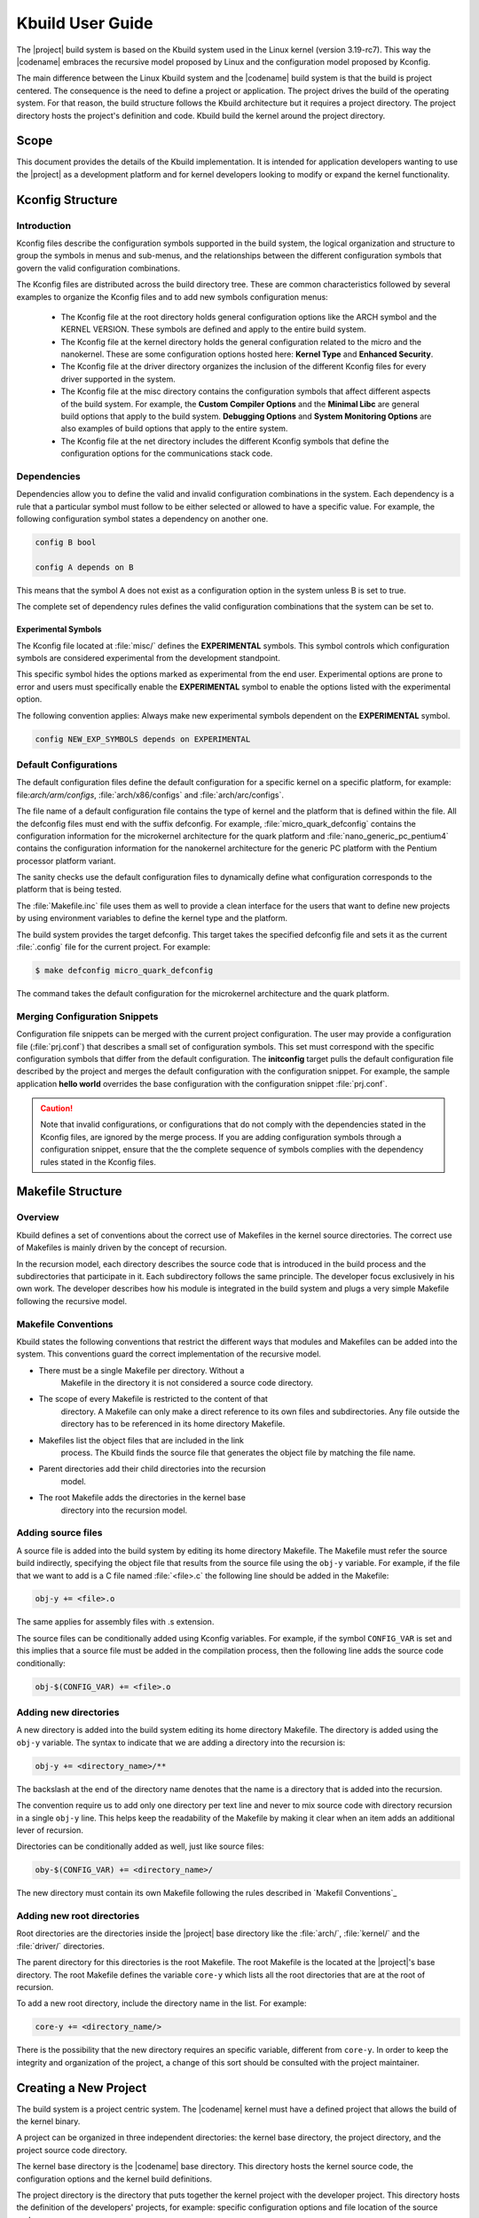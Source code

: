 .. _Kbuild:

Kbuild User Guide
#################

The |project| build system is based on the Kbuild system used in the
Linux kernel (version 3.19-rc7). This way the |codename| embraces
the recursive model proposed by Linux and the configuration model
proposed by Kconfig.

The main difference between the Linux Kbuild system and the |codename|
build system is that the build is project centered. The consequence
is the need to define a project or application. The project drives
the build of the operating system.
For that reason, the build structure follows the Kbuild
architecture but it requires a project directory. The project
directory hosts the project's definition and code. Kbuild build the
kernel around the project directory.

Scope
*****

This document provides the details of the Kbuild implementation. It is
intended for application developers wanting to use the |project| as a
development platform and for kernel developers looking to modify or
expand the kernel functionality.

Kconfig Structure
*****************

Introduction
============
Kconfig files describe the configuration symbols supported in the build
system, the logical organization and structure to group the symbols in
menus and sub-menus, and the relationships between the different
configuration symbols that govern the valid configuration combinations.

The Kconfig files are distributed across the build directory tree. These
are common characteristics followed by several examples to
organize the Kconfig files and to add new symbols configuration menus:

   * The Kconfig file at the root directory holds general
     configuration options like the ARCH symbol and the KERNEL VERSION.
     These symbols are defined and apply to the entire build system.

   * The Kconfig file at the kernel directory holds the general
     configuration related to the micro and the nanokernel.
     These are some configuration options hosted here:
     **Kernel Type** and **Enhanced Security**.

   * The Kconfig file at the driver directory organizes the inclusion of
     the different Kconfig files for every driver supported in the system.

   * The Kconfig file at the misc directory contains the configuration
     symbols that affect different aspects of the build system. For
     example, the **Custom Compiler Options** and the **Minimal Libc**
     are general build options that apply to the build system.
     **Debugging Options** and **System Monitoring Options** are also
     examples of build options that apply to the entire system.

   * The Kconfig file at the net directory includes the different
     Kconfig symbols that define the configuration options for the
     communications stack code.

Dependencies
============

Dependencies allow you to define the valid and invalid configuration
combinations in the system.
Each dependency is a rule that a particular symbol must
follow to be either selected or allowed to have a specific value.
For example, the following configuration symbol states a dependency on
another one.

.. code-block:: kconfig

   config B bool

   config A depends on B

This means that the symbol A does not exist as a configuration option
in the system unless B is set to true.

The complete set of dependency rules defines the valid configuration
combinations that the system can be set to.

Experimental Symbols
--------------------

The Kconfig file located at :file:`misc/` defines the
**EXPERIMENTAL** symbols.
This symbol controls which configuration symbols are
considered experimental from the development standpoint.

This specific symbol hides the options marked as experimental from the
end user. Experimental options are prone to error and users must
specifically enable the **EXPERIMENTAL** symbol to enable the options
listed with the experimental option.

The following convention applies: Always make new experimental
symbols dependent on the **EXPERIMENTAL** symbol.

.. code-block:: kconfig

   config NEW_EXP_SYMBOLS depends on EXPERIMENTAL


Default Configurations
======================

The default configuration files define the default configuration
for a specific kernel on a specific platform, for example:
file:`arch/arm/configs`, :file:`arch/x86/configs`
and :file:`arch/arc/configs`.

The file name of a default configuration file contains the
type of kernel and the platform that is defined within the file.
All the defconfig files must end with the suffix defconfig.
For example, :file:`micro_quark_defconfig` contains the configuration
information for the microkernel architecture for the quark platform and
:file:`nano_generic_pc_pentium4` contains the configuration
information for the nanokernel architecture for the generic PC platform
with the Pentium processor platform variant.

The sanity checks use the default configuration files to dynamically
define what configuration corresponds to the platform that is being tested.

The :file:`Makefile.inc` file uses them as well to provide a
clean interface for the users that want to define new projects by
using environment variables to define the kernel type and the platform.

The build system provides the target defconfig. This target takes
the specified defconfig file and sets it as the current
:file:`.config` file for the current project. For example:

.. code-block:: bash

   $ make defconfig micro_quark_defconfig

The command takes the default configuration for the microkernel
architecture and the quark platform.

Merging Configuration Snippets
==============================

Configuration file snippets can be merged with the current project
configuration.
The user may provide a configuration file (:file:`prj.conf`) that
describes a small set of configuration symbols.
This set must correspond with the specific configuration symbols that
differ from the default configuration.
The **initconfig** target pulls the default configuration file
described by the project and merges the default configuration with the
configuration snippet.
For example, the sample application **hello world** overrides the
base configuration with the configuration snippet :file:`prj.conf`.

.. caution::
   Note that invalid configurations, or configurations that do not comply
   with the dependencies stated in the Kconfig files, are ignored by the
   merge process. If you are adding configuration symbols through a
   configuration snippet, ensure that the the complete sequence of symbols
   complies with the dependency rules stated in the Kconfig files.

Makefile Structure
******************

Overview
========
Kbuild defines a set of conventions about the correct use of Makefiles
in the kernel source directories. The correct use of Makefiles is
mainly driven by the concept of recursion.

In the recursion model, each directory describes the source code that
is introduced in the build process and the subdirectories that
participate in it. Each subdirectory follows the same
principle. The developer focus exclusively in his own
work. The developer describes how his module is integrated
in the build system and plugs a very simple Makefile following the
recursive model.

Makefile Conventions
====================

Kbuild states the following conventions that restrict the different
ways that modules and Makefiles can be added into the system. This
conventions guard the correct implementation of the recursive model.

*   There must be a single Makefile per directory. Without a
     Makefile in the directory it is not considered a source code
     directory.

*   The scope of every Makefile is restricted to the content of that
     directory. A Makefile can only make a direct reference to its own
     files and subdirectories. Any file outside the directory has
     to be referenced in its home directory Makefile.

*   Makefiles list the object files that are included in the link
     process. The Kbuild finds the source file that generates the
     object file by matching the file name.

*   Parent directories add their child directories into the recursion
     model.

*   The root Makefile adds the directories in the kernel base
     directory into the recursion model.


Adding source files
===================
A source file is added into the build system by editing its home
directory Makefile. The Makefile must refer the source build
indirectly, specifying the object file that results from the source
file using the :literal:`obj-y` variable. For example, if the file that we
want to add is a C file named :file:`<file>.c` the following line should be
added in the Makefile:

.. code-block:: make

   obj-y += <file>.o

.. note::
The same applies for assembly files with .s extension.

The source files can be conditionally added using Kconfig variables.
For example, if the symbol :literal:`CONFIG_VAR` is set and this implies that
a source file must be added in the compilation process, then the
following line adds the source code conditionally:

.. code-block:: make

   obj-$(CONFIG_VAR) += <file>.o

Adding new directories
======================

A new directory is added into the build system editing its home
directory Makefile. The directory is added using the :literal:`obj-y`
variable. The syntax to indicate that we are adding a directory into
the recursion is:

.. code-block:: make

   obj-y += <directory_name>/**

The backslash at the end of the directory name denotes that the
name is a directory that is added into the recursion.

The convention require us to add only one directory per text line and
never to mix source code with directory recursion in a single
:literal:`obj-y` line. This helps keep the readability of the
Makefile by making it clear when an item adds an additional lever of
recursion.

Directories can be conditionally added as well, just like source files:

.. code-block:: make

   oby-$(CONFIG_VAR) += <directory_name>/

The new directory must contain its own Makefile following the rules
described in `Makefil Conventions`_

Adding new root directories
===========================

Root directories are the directories inside the |project|
base directory like the :file:`arch/`, :file:`kernel/` and the
:file:`driver/` directories.

The parent directory for this directories is the root Makefile. The
root Makefile is the located at the |project|'s base directory.
The root Makefile defines the variable :literal:`core-y` which lists
all the root directories that are at the root of recursion.

To add a new root directory, include the directory name in the list.
For example:

.. code-block:: make

   core-y += <directory_name/>

There is the possibility that the new directory requires an specific
variable, different from :literal:`core-y`. In order to keep the integrity
and organization of the project, a change of this sort should be
consulted with the project maintainer.

Creating a New Project
**********************

The build system is a project centric system. The |codename|
kernel must have a defined project that allows the build of the kernel
binary.

A project can be organized in three independent directories: the
kernel base directory, the project directory, and the project source
code directory.

The kernel base directory is the |codename| base directory. This directory
hosts the kernel source code, the configuration options and the kernel
build definitions.

The project directory is the directory that puts together the kernel
project with the developer project. This directory hosts the definition
of the developers' projects, for example: specific configuration options
and file location of the source code.

The project source code directory hosts the source code of the
developers' projects.

Development Project
===================

A common development project is composed of the following files:

* Makefile: Configures the project and integrates the
  developer's project with the |codename| Kbuild system.

* Configuration file: Allows the user
  to override the standard configuration.

* MDEF file: Defines the set of kernel objects instantiated by the
  project. Required only by microkernel architectures.

* :file:`src/` directory: Hosts by default the project source code.
   This directory can be overridden and defined in a different
   directory.

   * Makefile: Adds the developer's source code into the Kbuild
     recursion model.

The project source code can be organized in subdirectories.
Each directory should follow the Kbuild Makefile conventions.

Project Definition
==================

The development project is defined through the project Makefile.
The project is integrated into the kbuild system by
including the Makefile.inc file provided.

.. code-block:: make

   include $(ZEPHYR_BASE)/Makefile.inc

The following predefined variables configure the development project:

* :makevar:`ARCH`: Specifies the build architecture for the |codename|
  The architectures currently supported are x86, arm and arc. The build
  system sets C flags, selects the default configuration and the
  toolchain tools. The default value is x86.

* :makevar:`ZEPHYR_BASE`: Sets the path to the |project| base directory.
  This variable is usually set by the :file:`timo_env.sh` script.
  It can be used to get the |project| base directory (as used in the
  Makefile.inc inclusion) or it can be overridden to select an
  specific instance of the |codename|.

* :makevar:`PROJECT_BASE`: Provides the developer
  project directory path. It is set by the :file:`Makefile.inc`,

* :makevar:`SOURCE_DIR`: Overrides the default value for the
  developer source code directory. The developer source code directory
  is set to :file:`$(PROJECT_BASE/)src/` by default. This directory
  name should end with backslash **'/'**.

* :makevar:`BSP`:Selects the platform of the default
  configuration used by the project build. platform indicates the Board
  Support Package. The list of supported platform depends on the
  architecture selected. This is used along with `KERNEL_TYPE` to select
  the appropriate defconfig for the kernel.

* :makevar:`KERNEL_TYPE`: Select the kernel type of the default
  configuration used by the project build. It indicates if this is
  a nanokernel or microkernel architecture. The supported values for
  are **nano** and **micro**.

* :makevar:`MDEF_FILE`: Indicates the name of the MDEF file. It i
  required for microkernel architectures only.

* :makevar:`CONF_FILE`: Indicates the name of a configuration
  snippet file. This file includes the kconfig values that are
  overridden from the default configuration.

Supported Targets
*****************

This is the list of supported build system targets:

Clean targets
=============

* **clean:** Removes most generated files but keep the config
  information.

* **distclean:** Removes editor backup and patch files.

* **pristine:**  Alias name for distclean.

* **mrproper:**  Removes all generated files + various backup files and
  host tools files.

Configuration targets
=====================

* **config:**  Updates current config utilizing a line-oriented program.

* **nconfig:** Updates current config utilizing a ncurses menu based
  program.

* **menuconfig:** Updates current config utilizing a menu based program.

* **xconfig:** Updates current config utilizing a QT based front-end.

* **gconfig:** Updates current config utilizing a GTK based front-end.

* **oldconfig:** Updates current config utilizing a provided .config as
  base.

* **silentoldconfig:** Same as oldconfig, but quietly, additionally
  update dependencies.

* **defconfig:** New configuration with default from ARCH supplied
  defconfig.

* **savedefconfig:** Saves current config as ./defconfig (minimal
  configuration).

* **allnoconfig:** New configuration file where all options are
  answered with no.

* **allyesconfig:** New configuration file where all options are
  accepted with yes.

* **alldefconfig:** New configuration file with all symbols set to
  default.

* **randconfig:** New configuration file with random answer to all
  options.

* **listnewconfig:** Lists new options.

* **olddefconfig:** Same as silentoldconfig but sets new symbols to
  their default value.

* **tinyconfig:** Configures the tiniest possible kernel.

Other generic targets
=====================

* **all:** Builds zephyr target.

* **zephyr:** Builds the bare kernel.

* **qemu:** Builds the bare kernel and runs the emulation with qemu.

x86 Supported default configuration files
=========================================

* **micro_quark_defconfig** Builds for microkernel Quark.

* **micro_generic_pc_defconfig:** Builds for microkernel generic PC.

* **micro_generic_pc_atom_n28xx_defconfig:** Builds for microkernel
  generic PC atom n28xx processor.

* **micro_generic_pc_minuteia_defconfig:** Builds for microkernel
  generic PC minuteia processor.

* **micro_generic_pc_pentium4_defconfig:** Builds for microkernel
  generic PC Pentium4.

* **nano_quark_defconfig:** Builds for nanokernel Quark.

* **nano_generic_pc_defconfig:** Builds for nanokernel generic PC.

* **nano_generic_pc_atom_n28xx_defconfig:** - Builds for nanokernel
  generic PC atom n28xx.

* **nano_generic_pc_minuteia_defconfig:** Builds for nanokernel
  generic PC minuteia.

* **nano_generic_pc_pentium4_defconfig**: Builds for nanokernel
  generic PC Pentium4.


arm Supported default configuration files
=========================================

* **micro_fsl_frdm_k64f_defconfig:** Builds for microkernel
  FSL FRDM K64F.
* **micro_ti_lm3s6965_defconfig:** Builds for microkernel TI LM3S6965.
* **nano_fsl_frdm_k64f_defconfig:** Builds for nanokenrel FSL FRDM K64F.
* **nano_ti_lm3s6965_defconfig:** Builds for nanokernel TI LM3S6965.

Make Modifiers
==============

* **make V=0|1 [targets]** Modifies verbosity of the project.

  * **0:** Quiet build (default).

  * **1:** Verbose build.

  * **2:** Gives the reason for rebuild of target.

* **make O=dir [targets]** Locates all output files in **dir**,
including :file:`.config.`.

Setting Up a Toolchain
**********************

The |project| gives support for the configuration of Yocto and XTools
toolchain and build tools. The environment variable
**ZEPHYR_GCC_VARIANT** informs the build systen about which buid tool
set is installed in the system and configures it as a standard
installation:

.. code-block:: bash

   $ export ZEPHYR_GCC_VARIANT = yocto

   $ export ZEPHYR_GCC_VARIANT = xtools

The supported values for the **ZEPHYR_GCC_VARIANT** variable are:
**yocto** and **xtools**.

Yocto Configuration
===================

To set up a previously installed yocto toolchain in the build system,
you need to configure the Yocto SDK installation path and the GCC
variant in the shell environment:

.. code-block:: bash

   $ export YOCTO_SDK_INSTALL_DIR = <yocto-installation-path>

   $ export ZEPHYR_GCC_VARIANT = yocto

The build system configuration is done by the file
:file:`$(ZEPHYR_BASE)/scripts/Makefile.toochain.yocto`. The build
system takes the following configuration values:

* x86 default configuration values

  * Crosscompile target: i586-poky-elf

  * Crosscompile version: 4.9.2

  * Toolchain library: gcc


* ARM default configuration values

  * Crosscompile target: arm-poky-eabi

  * Crosscompile version: 4.9.2

  * Toolchain library: gcc

* ARC default configuration values

  * Crosscompile target: arc-poky-elf

  * Crosscompile version: 4.8.3

  * Toolchain library: gcc

The cross-compile target, cross-compile version, toolchain library and
library path can be adjusted in the file
:file:`$(ZEPHYR_BASE)/scripts/Makefile.toochain.yocto` following your
installation specifics.

XTools Configuration
====================

To set up a previously installed XTools toolchain in the build system,
you need to configure the XTools installation path and the GCC
variant in the shell environment:

.. code-block:: bash

   $ export XTOOLS_TOOLCHAIN_PATH = <yocto-installation-path>

   $ export ZEPHYR_GCC_VARIANT = xtools

The build system configuration is done by the file
:file:`$(ZEPHYR_BASE)/scripts/Makefile.toochain.xtools`. The build
system takes the following configuration values:

* x86 default configuration values

  * Crosscompile target: i586-pc-elf

  * Crosscompile version: 4.9.2

  * Toolchain library: gcc

* ARM default configuration values

  * Crosscompile target: arm-none-eabi

  * Crosscompile version: 4.9.2

  * Toolchain library: gcc

The cross-compile target, cross-compile version and toolchain
can be adjusted in the file
:file:`$(ZEPHYR_BASE)/scripts/Makefile.toochain.xtools` following your
installation specifics.

Generic Toolchain Configuration
===============================

It is possible to build and install an specific toolchain and configure
the build system to work with it. The **CROSS_COMPILE**,
**TOOLCHAIN_LIBS** and **LIB_INCLUDE_DIR** need to be configured in
your environment.

.. note::

   The installed toolchain must be from the gcc family. The build tools
   should follow the convention of: prefix + command-name. For example,
   the gcc command should be named: **arm-poky-eabi-gcc**

The **CROSS_COMPILE** environment variable should be set to the
build tools prefix used for build tools commands.

.. code-block:: bash

   $ export CROSS_COMPILE = i586-elf-

.. note::
   If the command home directory is not set in the **PATH** environment
   variable, the **CROSS_COMPILE** must include the complete path as
   part of the command prefix.

The **TOOLCHAIN_LIBS** list the libraries required by the toolchain, like gcc.

.. code-block:: bash

   $ export TOOLCHAIN_LIBS = gcc

.. note::
   Notice that there  library name does not include the l prefix
   commonly found when referring to libraries (lgcc).

**LIB_INCLUDE_DIR** defines the directory path where the toolchain
libraries can be located.

.. code-block:: bash

   $ export LIB_INCLUDE_DIR = -L /opt/i586-elf/usr/lib/i586-elf/4.9

.. note::
   Notice the use of the -L command parameter, included in the value
   of the environment variable.
